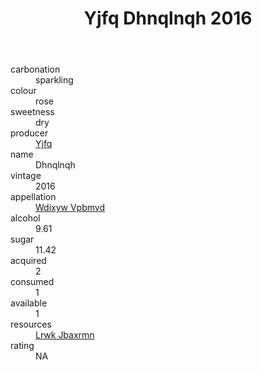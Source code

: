 :PROPERTIES:
:ID:                     b87bb71d-7308-4ed4-a35e-3ce51b6dd070
:END:
#+TITLE: Yjfq Dhnqlnqh 2016

- carbonation :: sparkling
- colour :: rose
- sweetness :: dry
- producer :: [[id:35992ec3-be8f-45d4-87e9-fe8216552764][Yjfq]]
- name :: Dhnqlnqh
- vintage :: 2016
- appellation :: [[id:257feca2-db92-471f-871f-c09c29f79cdd][Wdixyw Vpbmvd]]
- alcohol :: 9.61
- sugar :: 11.42
- acquired :: 2
- consumed :: 1
- available :: 1
- resources :: [[id:a9621b95-966c-4319-8256-6168df5411b3][Lrwk Jbaxrmn]]
- rating :: NA



